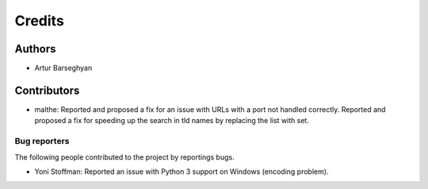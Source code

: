 Credits
======================
Authors
----------------------
- Artur Barseghyan

Contributors
----------------------
- malthe: Reported and proposed a fix for an issue with URLs with a port not handled correctly. 
  Reported and proposed a fix for speeding up the search in tld names by replacing the list with set.

Bug reporters
~~~~~~~~~~~~~~~~~~~~~~
The following people contributed to the project by reportings bugs.

- Yoni Stoffman: Reported an issue with Python 3 support on Windows (encoding problem).

